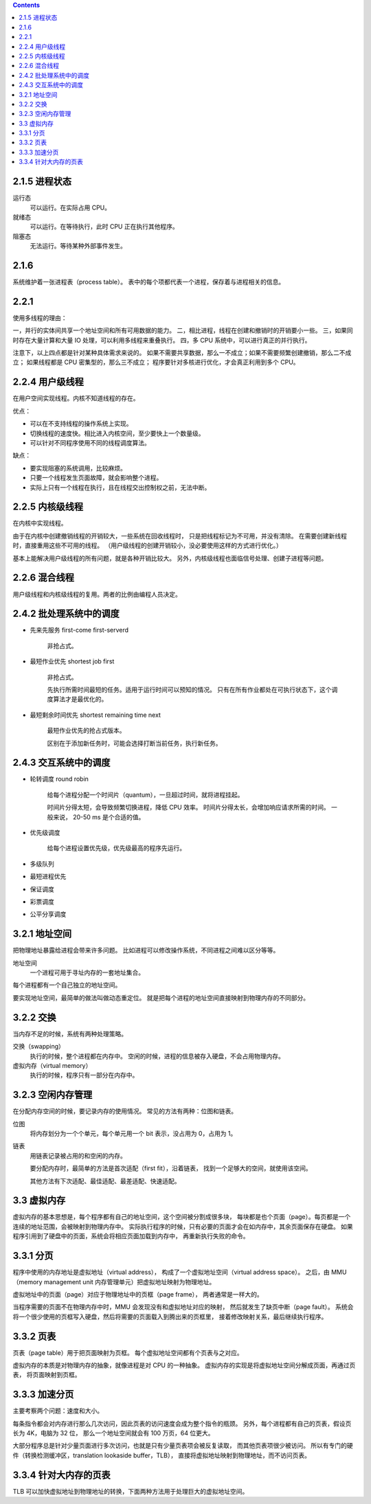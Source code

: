 .. contents::



2.1.5 进程状态
===============

运行态
    可以运行。在实际占用 CPU。

就绪态
    可以运行。在等待执行，此时 CPU 正在执行其他程序。

阻塞态
    无法运行。等待某种外部事件发生。





2.1.6
=======
系统维护着一张进程表（process table）。
表中的每个项都代表一个进程，保存着与进程相关的信息。


2.2.1
========

使用多线程的理由：

一，并行的实体间共享一个地址空间和所有可用数据的能力。
二，相比进程，线程在创建和撤销时的开销要小一些。
三，如果同时存在大量计算和大量 IO 处理，可以利用多线程来重叠执行。
四，多 CPU 系统中，可以进行真正的并行执行。

注意下，以上四点都是针对某种具体需求来说的。
如果不需要共享数据，那么一不成立；如果不需要频繁创建撤销，那么二不成立；
如果线程都是 CPU 密集型的，那么三不成立；
程序要针对多核进行优化，才会真正利用到多个 CPU。



2.2.4 用户级线程
=================

在用户空间实现线程。内核不知道线程的存在。

优点：

+ 可以在不支持线程的操作系统上实现。
+ 切换线程的速度快。相比进入内核空间，至少要快上一个数量级。
+ 可以针对不同程序使用不同的线程调度算法。

缺点：

+ 要实现阻塞的系统调用，比较麻烦。
+ 只要一个线程发生页面故障，就会影响整个进程。
+ 实际上只有一个线程在执行，且在线程交出控制权之前，无法中断。



2.2.5 内核级线程
=================

在内核中实现线程。

由于在内核中创建撤销线程的开销较大，一些系统在回收线程时，
只是把线程标记为不可用，并没有清除。
在需要创建新线程时，直接重用这些不可用的线程。
（用户级线程的创建开销较小，没必要使用这样的方式进行优化。）

基本上能解决用户级线程的所有问题，就是各种开销比较大。
另外，内核级线程也面临信号处理、创建子进程等问题。



2.2.6 混合线程
================

用户级线程和内核级线程的复用。两者的比例由编程人员决定。




2.4.2 批处理系统中的调度
=========================

+ 先来先服务 first-come first-serverd

    非抢占式。

+ 最短作业优先 shortest job first

    非抢占式。

    先执行所需时间最短的任务。适用于运行时间可以预知的情况。
    只有在所有作业都处在可执行状态下，这个调度算法才是最优化的。

+ 最短剩余时间优先 shortest remaining time next

    最短作业优先的抢占式版本。

    区别在于添加新任务时，可能会选择打断当前任务，执行新任务。



2.4.3 交互系统中的调度
=======================

+ 轮转调度 round robin

    给每个进程分配一个时间片（quantum），一旦超过时间，就将进程挂起。

    时间片分得太短，会导致频繁切换进程，降低 CPU 效率。
    时间片分得太长，会增加响应请求所需的时间。
    一般来说， 20-50 ms 是个合适的值。


+ 优先级调度

    给每个进程设置优先级，优先级最高的程序先运行。


+ 多级队列
+ 最短进程优先
+ 保证调度
+ 彩票调度
+ 公平分享调度




3.2.1 地址空间
===============

把物理地址暴露给进程会带来许多问题。
比如进程可以修改操作系统，不同进程之间难以区分等等。

地址空间
    一个进程可用于寻址内存的一套地址集合。

每个进程都有一个自己独立的地址空间。

要实现地址空间，最简单的做法叫做动态重定位。
就是把每个进程的地址空间直接映射到物理内存的不同部分。




3.2.2 交换
============

当内存不足的时候，系统有两种处理策略。

交换（swapping）
    执行的时候，整个进程都在内存中。
    空闲的时候，进程的信息被存入硬盘，不会占用物理内存。


虚拟内存（virtual memory）
    执行的时候，程序只有一部分在内存中。



3.2.3 空闲内存管理
===================

在分配内存空间的时候，要记录内存的使用情况。
常见的方法有两种：位图和链表。

位图
    将内存划分为一个个单元，每个单元用一个 bit 表示，没占用为 0，占用为 1。

链表
    用链表记录被占用的和空闲的内存。

    要分配内存时，最简单的方法是首次适配（first fit），沿着链表，
    找到一个足够大的空间，就使用该空间。

    其他方法有下次适配、最佳适配、最差适配、快速适配。




3.3 虚拟内存
==============

虚拟内存的基本思想是，每个程序都有自己的地址空间，这个空间被分割成很多块，
每块都是也个页面（page）。每页都是一个连续的地址范围，会被映射到物理内存中。
实际执行程序的时候，只有必要的页面才会在如内存中，其余页面保存在硬盘。
如果程序引用到了硬盘中的页面，系统会将相应页面加载到内存中，
再重新执行失败的命令。


3.3.1 分页
===========

程序中使用的内存地址是虚拟地址（virtual address），
构成了一个虚拟地址空间（virtual address space）。
之后，由 MMU（memory management unit 内存管理单元）把虚拟地址映射为物理地址。

虚拟地址中的页面（page）对应于物理地址中的页框（page frame），
两者通常是一样大的。

当程序需要的页面不在物理内存中时，MMU 会发现没有和虚拟地址对应的映射，
然后就发生了缺页中断（page fault）。
系统会将一个很少使用的页框写入硬盘，然后将需要的页面载入到腾出来的页框里，
接着修改映射关系，最后继续执行程序。


3.3.2 页表
===========

页表（page table）用于把页面映射为页框。
每个虚拟地址空间都有个页表与之对应。

虚拟内存的本质是对物理内存的抽象，就像进程是对 CPU 的一种抽象。
虚拟内存的实现是将虚拟地址空间分解成页面，再通过页表，
将页面映射到页框。


3.3.3 加速分页
===============

主要考察两个问题：速度和大小。

每条指令都会对内存进行那么几次访问，因此页表的访问速度会成为整个指令的瓶颈。
另外，每个进程都有自己的页表，假设页长为 4K，电脑为 32 位，
那么一个地址空间就会有 100 万页，64 位更大。

大部分程序总是针对少量页面进行多次访问，也就是只有少量页表项会被反复读取，
而其他页表项很少被访问。
所以有专门的硬件（转换检测缓冲区，translation lookaside buffer，TLB），
直接将虚拟地址映射到物理地址，而不访问页表。



3.3.4 针对大内存的页表
=======================
TLB 可以加快虚拟地址到物理地址的转换，下面两种方法用于处理巨大的虚拟地址空间。
